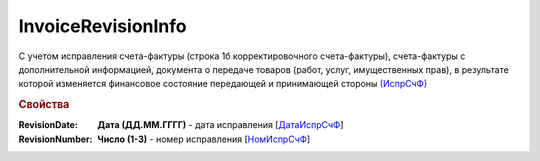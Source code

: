 
InvoiceRevisionInfo
===================

С учетом исправления счета-фактуры (строка 1б корректировочного счета-фактуры), счета-фактуры с дополнительной информацией, документа о передаче товаров (работ, услуг, имущественных прав), в результате которой изменяется финансовое состояние передающей и принимающей стороны `(ИспрСчФ) <https://normativ.kontur.ru/document?moduleId=1&documentId=375857&rangeId=2611326>`_

.. rubric:: Свойства

:RevisionDate:
  **Дата (ДД.ММ.ГГГГ)** - дата исправления [`ДатаИспрСчФ <https://normativ.kontur.ru/document?moduleId=1&documentId=375857&rangeId=2611328>`_]

:RevisionNumber:
  **Число (1-3)** - номер исправления [`НомИспрСчФ <https://normativ.kontur.ru/document?moduleId=1&documentId=375857&rangeId=2611327>`_]
